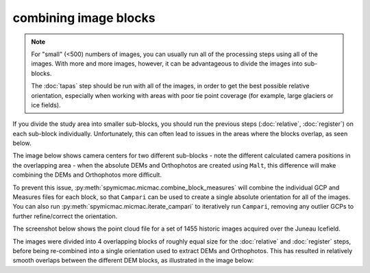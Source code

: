 combining image blocks
=======================

.. note::

    For "small" (<500) numbers of images, you can usually run all of the processing steps using all of the images. With
    more and more images, however, it can be advantageous to divide the images into sub-blocks.

    The :doc:`tapas` step should be run with all of the images, in order to get the best possible relative orientation,
    especially when working with areas with poor tie point coverage (for example, large glaciers or ice fields).

If you divide the study area into smaller sub-blocks, you should run the previous steps (:doc:`relative`, :doc:`register`)
on each sub-block individually. Unfortunately, this can often lead to issues in the areas where the blocks overlap,
as seen below.

.. image:: ../../img/overlap.png
    :width: 400
    :align: center
    :alt: predicted camera centers for two different sub-blocks

The image below shows camera centers for two different sub-blocks - note the different calculated camera positions in the
overlapping area - when the absolute DEMs and Orthophotos are created using ``Malt``, this difference will make combining
the DEMs and Orthophotos more difficult.

To prevent this issue, :py:meth:`spymicmac.micmac.combine_block_measures` will combine the individual GCP and Measures files
for each block, so that ``Campari`` can be used to create a single absolute orientation for all of the images. You can
also run :py:meth:`spymicmac.micmac.iterate_campari` to iteratively run ``Campari``, removing any outlier GCPs to further
refine/correct the orientation.

The screenshot below shows the point cloud file for a set of 1455 historic images acquired over the Juneau Icefield.

.. image:: ../../img/final_ori.png
    :width: 600
    :align: center
    :alt: the absolute orientation estimated by re-combining individual sub-blocks

The images were divided into 4 overlapping blocks of roughly equal size for the :doc:`relative` and :doc:`register` steps,
before being re-combined into a single orientation used to extract DEMs and Orthophotos. This has resulted in relatively
smooth overlaps between the different DEM blocks, as illustrated in the image below: